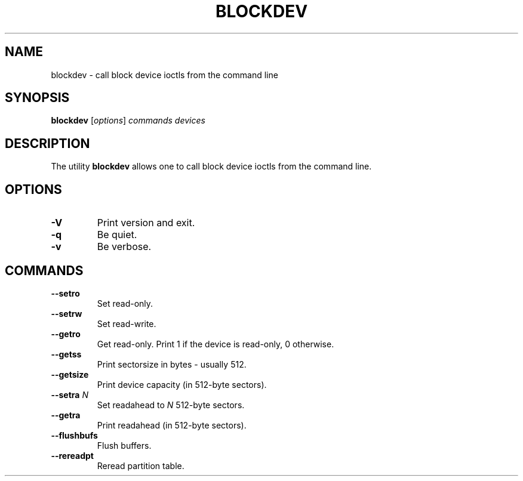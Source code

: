.\" -*- nroff -*-
.\" Copyright 1998 Andries E. Brouwer (aeb@cwi.nl)
.\"
.\" May be distributed under the GNU General Public License
.TH BLOCKDEV 8 "May 2000" ""
.SH NAME
blockdev \- call block device ioctls from the command line
.SH SYNOPSIS
.B blockdev
.RI [ options ]
.I commands devices
.SH DESCRIPTION
The utility
.B blockdev
allows one to call block device ioctls from the command line.
.SH OPTIONS
.TP
.B \-V
Print version and exit.
.TP
.B \-q
Be quiet.
.TP
.B \-v
Be verbose.
.SH COMMANDS
.TP
.B \--setro
Set read-only.
.TP
.B \--setrw
Set read-write.
.TP
.B \--getro
Get read-only. Print 1 if the device is read-only, 0 otherwise.
.TP
.B \--getss
Print sectorsize in bytes - usually 512.
.TP
.B \--getsize
Print device capacity (in 512-byte sectors).
.TP
.BI \--setra " N"
Set readahead to
.I N
512-byte sectors.
.TP
.B \--getra
Print readahead (in 512-byte sectors).
.TP
.B \--flushbufs
Flush buffers.
.TP
.B \--rereadpt
Reread partition table.
